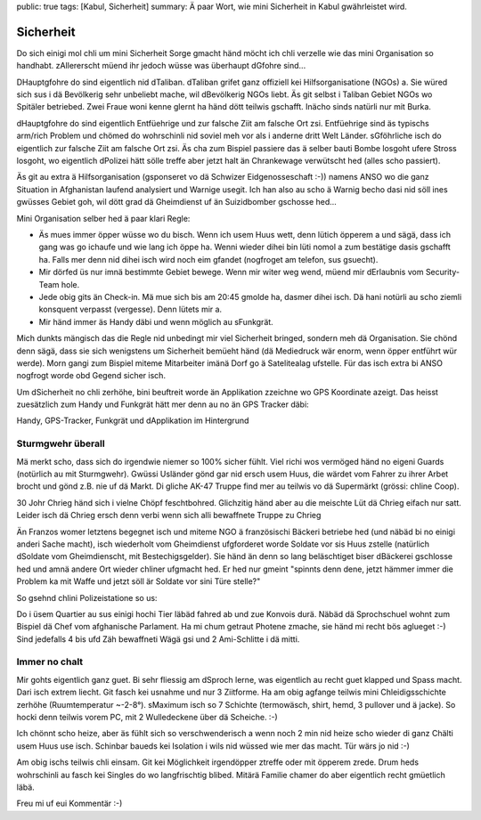 public: true
tags: [Kabul, Sicherheit]
summary: Ä paar Wort, wie mini Sicherheit in Kabul gwährleistet wird.

Sicherheit
==========

Do sich einigi mol chli um mini Sicherheit Sorge gmacht händ möcht ich chli
verzelle wie das mini Organisation so handhabt. zAllererscht müend ihr jedoch
wüsse was überhaupt dGfohre sind...

DHauptgfohre do sind eigentlich nid dTaliban. dTaliban grifet ganz offiziell
kei Hilfsorganisatione (NGOs) a. Sie würed sich sus i dä Bevölkerig sehr
unbeliebt mache, wil dBevölkerig NGOs liebt. Äs git selbst i Taliban Gebiet
NGOs wo Spitäler betriebed. Zwei Fraue woni kenne glernt ha händ dött teilwis
gschafft. Inächo sinds natürli nur mit Burka.

dHauptgfohre do sind eigentlich Entfüehrige und zur falsche Ziit am falsche Ort
zsi. Entfüehrige sind äs typischs arm/rich Problem und chömed do wohrschinli
nid soviel meh vor als i anderne dritt Welt Länder. sGföhrliche isch do
eigentlich zur falsche Ziit am falsche Ort zsi. Äs cha zum Bispiel passiere das
ä selber bauti Bombe losgoht ufere Stross losgoht, wo eigentlich dPolizei hätt
sölle treffe aber jetzt halt än Chrankewage verwütscht hed (alles scho
passiert).

Äs git au extra ä Hilfsorganisation (gsponseret vo dä Schwizer Eidgenosseschaft
:-)) namens ANSO wo die ganz Situation in Afghanistan laufend analysiert und
Warnige usegit. Ich han also au scho ä Warnig becho dasi nid söll ines gwüsses
Gebiet goh, wil dött grad dä Gheimdienst uf än Suizidbomber gschosse hed...

Mini Organisation selber hed ä paar klari Regle:

- Äs mues immer öpper wüsse wo du bisch. Wenn ich usem Huus wett, denn lütich
  öpperem a und sägä, dass ich gang was go ichaufe und wie lang ich öppe ha.
  Wenni wieder dihei bin lüti nomol a zum bestätige dasis gschafft ha. Falls
  mer denn nid dihei isch wird noch eim gfandet (nogfroget am telefon, sus
  gsuecht).
- Mir dörfed üs nur imnä bestimmte Gebiet bewege. Wenn mir witer weg wend, 
  müend mir dErlaubnis vom Security-Team hole.
- Jede obig gits än Check-in. Mä mue sich bis am 20:45 gmolde ha, dasmer dihei
  isch. Dä hani notürli au scho ziemli konsquent verpasst (vergesse). Denn
  lütets mir a.
- Mir händ immer äs Handy däbi und wenn möglich au sFunkgrät.

Mich dunkts mängisch das die Regle nid unbedingt mir viel Sicherheit bringed,
sondern meh dä Organisation. Sie chönd denn sägä, dass sie sich wenigstens um
Sicherheit bemüeht händ (dä Mediedruck wär enorm, wenn öpper entführt wür
werde). Morn gangi zum Bispiel miteme Mitarbeiter imänä Dorf go ä Satelitealag
ufstelle. Für das isch extra bi ANSO nogfrogt worde obd Gegend sicher isch.

Um dSicherheit no chli zerhöhe, bini beuftreit worde än Applikation zzeichne wo
GPS Koordinate azeigt. Das heisst zuesätzlich zum Handy und Funkgrät hätt mer
denn au no än GPS Tracker däbi:

.. image:: ../devices.JPG

Handy, GPS-Tracker, Funkgrät und dApplikation im Hintergrund


Sturmgwehr überall
------------------

Mä merkt scho, dass sich do irgendwie niemer so 100% sicher fühlt. Viel richi
wos vermöged händ no eigeni Guards (notürlich au mit Sturmgwehr). Gwüssi
Usländer gönd gar nid ersch usem Huus, die wärdet vom Fahrer zu ihrer Arbet
brocht und gönd z.B. nie uf dä Markt. Di gliche AK-47 Truppe find mer au
teilwis vo dä Supermärkt (grössi: chline Coop).

30 Johr Chrieg händ sich i vielne Chöpf feschtbohred. Glichzitig händ aber au
die meischte Lüt dä Chrieg eifach nur satt. Leider isch dä Chrieg ersch denn
verbi wenn sich alli bewaffnete Truppe zu Chrieg 

Än Franzos womer letztens begegnet isch und miteme NGO ä französischi Bäckeri
betriebe hed (und näbäd bi no einigi anderi Sache macht), isch wiederholt vom
Gheimdienst ufgforderet worde Soldate vor sis Huus zstelle (natürlich dSoldate
vom Gheimdienscht, mit Bestechigsgelder). Sie händ än denn so lang beläschtiget
biser dBäckerei gschlosse hed und amnä andere Ort wieder chliner ufgmacht hed.
Er hed nur gmeint "spinnts denn dene, jetzt hämmer immer die Problem ka mit
Waffe und jetzt söll är Soldate vor sini Türe stelle?"

So gsehnd chlini Polizeistatione so us:

.. image:: ../polizei.JPG

Do i üsem Quartier au sus einigi hochi Tier läbäd fahred ab und zue Konvois
durä. Näbäd dä Sprochschuel wohnt zum Bispiel dä Chef vom afghanische
Parlament. Ha mi chum getraut Photene zmache, sie händ mi recht bös aglueget
:-) Sind jedefalls 4 bis ufd Zäh bewaffneti Wägä gsi und 2 Ami-Schlitte i dä
mitti.

.. image:: ../konvoi.JPG

Immer no chalt
--------------

Mir gohts eigentlich ganz guet. Bi sehr fliessig am dSproch lerne, was
eigentlich au recht guet klapped und Spass macht. Dari isch extrem liecht. Git
fasch kei usnahme und nur 3 Ziitforme. Ha am obig agfange teilwis mini
Chleidigsschichte zerhöhe (Ruumtemperatur ~-2-8°). sMaximum isch so 7 Schichte
(termowäsch, shirt, hemd, 3 pullover und ä jacke). So hocki denn teilwis vorem
PC, mit 2 Wulledeckene über dä Scheiche.  :-)

.. image:: ../layers.JPG

Ich chönnt scho heize, aber äs fühlt sich so verschwenderisch a wenn noch 2
min nid heize scho wieder di ganz Chälti usem Huus use isch. Schinbar baueds
kei Isolation i wils nid wüssed wie mer das macht. Tür wärs jo nid :-)

Am obig ischs teilwis chli einsam. Git kei Möglichkeit irgendöpper
ztreffe oder mit öpperem zrede. Drum heds wohrschinli au fasch kei
Singles do wo langfrischtig blibed. Mitärä Familie chamer do aber eigentlich
recht gmüetlich läbä.

Freu mi uf eui Kommentär :-)
